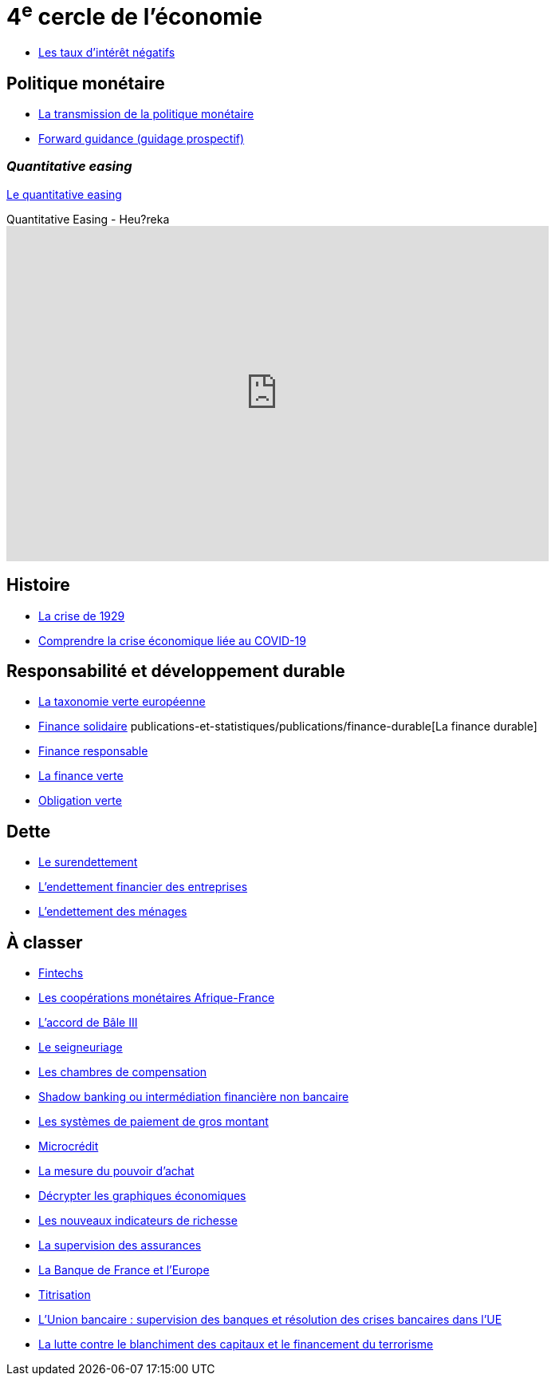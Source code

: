 = 4^e^ cercle de l'économie

* link:https://www.banque-france.fr/fr/publications-et-statistiques/publications/les-taux-dinteret-negatifs[Les taux d’intérêt négatifs]

== Politique monétaire

* link:https://www.banque-france.fr/fr/publications-et-statistiques/publications/la-transmission-de-la-politique-monetaire[La transmission de la politique monétaire]
* link:https://www.banque-france.fr/fr/publications-et-statistiques/publications/forward-guidance-guidage-prospectif[Forward guidance (guidage prospectif)]

=== _Quantitative easing_

link:https://www.banque-france.fr/fr/publications-et-statistiques/publications/quantitative-easing[Le quantitative easing]

.Quantitative Easing - Heu?reka
video::KSQpp3CNeZQ[youtube, width=680, height=420]

== Histoire

* link:https://www.banque-france.fr/fr/publications-et-statistiques/publications/la-crise-de-1929[La crise de 1929]
* link:https://www.banque-france.fr/fr/publications-et-statistiques/publications/comprendre-la-crise-economique-liee-au-covid-19[Comprendre la crise économique liée au COVID-19]

== Responsabilité et développement durable

* link:https://www.banque-france.fr/fr/publications-et-statistiques/publications/la-taxonomie-verte-europeenne[La taxonomie verte européenne]
* link:https://www.banque-france.fr/fr/publications-et-statistiques/publications/finance-solidaire[Finance solidaire]
publications-et-statistiques/publications/finance-durable[La finance durable]
* link:https://www.banque-france.fr/fr/publications-et-statistiques/publications/finance-responsable[Finance responsable]
* link:https://www.banque-france.fr/fr/publications-et-statistiques/publications/la-finance-verte[La finance verte]
* link:https://www.banque-france.fr/fr/publications-et-statistiques/publications/obligation-verte[Obligation verte]

== Dette

* link:https://www.banque-france.fr/fr/publications-et-statistiques/publications/le-surendettement[Le surendettement]
* link:https://www.banque-france.fr/fr/publications-et-statistiques/publications/lendettement-financier-des-entreprises[L’endettement financier des entreprises]
* link:https://www.banque-france.fr/fr/publications-et-statistiques/publications/lendettement-des-menages[L’endettement des ménages]

== À classer

* link:https://www.banque-france.fr/fr/publications-et-statistiques/publications/fintechs[Fintechs]
* link:https://www.banque-france.fr/fr/publications-et-statistiques/publications/la-zone-franc[Les coopérations monétaires Afrique-France]
* link:https://www.banque-france.fr/fr/publications-et-statistiques/publications/laccord-de-bale-iii[L’accord de Bâle III]
* link:https://www.banque-france.fr/fr/publications-et-statistiques/publications/le-seigneuriage[Le seigneuriage]
* link:https://www.banque-france.fr/fr/publications-et-statistiques/publications/les-chambres-de-compensation[Les chambres de compensation]
* link:https://www.banque-france.fr/fr/publications-et-statistiques/publications/shadow-banking-ou-intermediation-financiere-non-bancaire[Shadow banking ou intermédiation financière non bancaire]
* link:https://www.banque-france.fr/fr/publications-et-statistiques/publications/les-systemes-de-paiement-de-gros-montant[Les systèmes de paiement de gros montant]
* link:https://www.banque-france.fr/fr/publications-et-statistiques/publications/microcredit[Microcrédit]
* link:https://www.banque-france.fr/fr/publications-et-statistiques/publications/la-mesure-du-pouvoir-dachat[La mesure du pouvoir d’achat]
* link:https://www.banque-france.fr/fr/publications-et-statistiques/publications/decrypter-les-graphiques-economiques[Décrypter les graphiques économiques]
* link:https://www.banque-france.fr/fr/publications-et-statistiques/publications/les-nouveaux-indicateurs-de-richesse[Les nouveaux indicateurs de richesse]
* link:https://www.banque-france.fr/fr/publications-et-statistiques/publications/la-supervision-des-assurances[La supervision des assurances]
* link:https://www.banque-france.fr/fr/publications-et-statistiques/publications/la-banque-de-france-et-leurope[La Banque de France et l’Europe]
* link:https://www.banque-france.fr/fr/publications-et-statistiques/publications/titrisation[Titrisation]
* link:https://www.banque-france.fr/fr/publications-et-statistiques/publications/lunion-bancaire-supervision-des-banques-et-resolution-des-crises-bancaires-dans-lue[L’Union bancaire : supervision des banques et résolution des crises bancaires dans l’UE]
* link:https://www.banque-france.fr/fr/publications-et-statistiques/publications/la-lutte-contre-le-blanchiment-des-capitaux-et-le-financement-du-terrorisme[La lutte contre le blanchiment des capitaux et le financement du terrorisme]